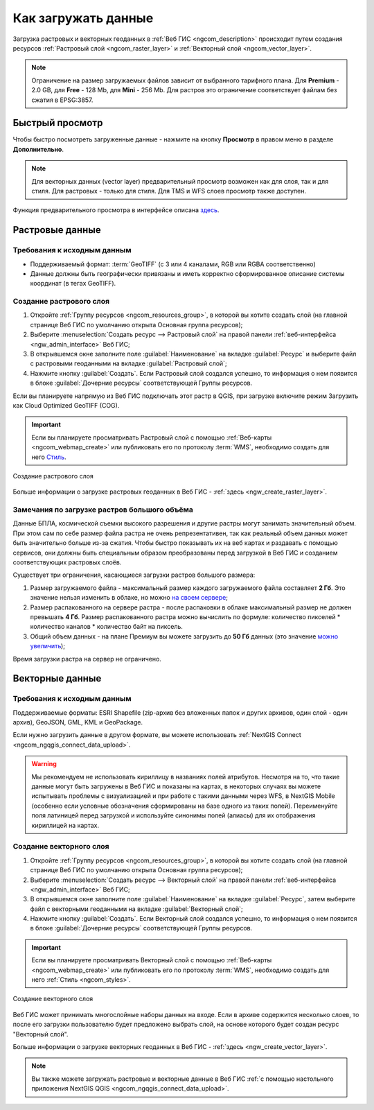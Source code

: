 .. _ngcom_data_upload:

Как загружать данные
================================

Загрузка растровых и векторных геоданных в :ref:`Веб ГИС <ngcom_description>` происходит путем создания ресурсов :ref:`Растровый слой <ngcom_raster_layer>` и :ref:`Векторный слой <ngcom_vector_layer>`.

.. note:: 
	Ограничение на размер загружаемых файлов зависит от выбранного тарифного плана. Для **Premium** - 2.0 GB, для **Free** - 128 Mb, для **Mini** - 256 Mb. Для растров это ограничение соответствует файлам без сжатия в EPSG:3857.


.. _ngcom_data_preview:

Быстрый просмотр
-----------------

Чтобы быстро посмотреть загруженные данные - нажмите на кнопку **Просмотр** в правом меню в разделе **Дополнительно**. 

.. note:: 
	Для векторных данных (vector layer) предварительный просмотр возможен как для слоя, так и для стиля. Для растровых - только для стиля. Для TMS и WFS слоев просмотр также доступен.

Функция предварительного просмотра в интерфейсе описана `здесь <https://docs.nextgis.ru/docs_ngweb/source/layers.html#ngw-data-preview>`_.


.. _ngcom_raster_layer:

Растровые данные
-------------------------------

.. _ngcom_raster_requirements:

Требования к исходным данным
^^^^^^^^^^^^^^^^^^^^^^^^^^^^

* Поддерживаемый формат:  :term:`GeoTIFF` (с 3 или 4 каналами,  RGB или RGBA соответственно)
* Данные должны быть географически привязаны и иметь корректно сформированное описание системы координат (в тегах GeoTIFF).

Создание растрового слоя
^^^^^^^^^^^^^^^^^^^^^^^^

#. Откройте :ref:`Группу ресурсов <ngcom_resources_group>`, в которой вы хотите создать слой (на главной странице Веб ГИС по умолчанию открыта Основная группа ресурсов);
#. Выберите :menuselection:`Создать ресурс --> Растровый слой` на правой панели :ref:`веб-интерфейса <ngw_admin_interface>` Веб ГИС;
#. В открывшемся окне заполните поле :guilabel:`Наименование` на вкладке :guilabel:`Ресурс` и выберите файл с растровыми геоданными на вкладке :guilabel:`Растровый слой`;
#. Нажмите кнопку :guilabel:`Создать`. Если Растровый слой создался успешно, то информация о нем появится в блоке :guilabel:`Дочерние ресурсы` соответствующей Группы ресурсов.

Если вы планируете напрямую из Веб ГИС подключать этот растр в QGIS, при загрузке включите режим Загрузить как Cloud Optimized GeoTIFF (COG).

.. important::
	Если вы планируете просматривать Растровый слой с помощью :ref:`Веб-карты <ngcom_webmap_create>` или публиковать его по протоколу :term:`WMS`, необходимо создать для него `Стиль <https://docs.nextgis.ru/docs_ngcom/source/styles.html#ngcom-raster-style>`_.

.. figure:: _static/raster_layer_ru.gif
   :name: Raster_layer
   :align: center
   :width: 800px
   
   Создание растрового слоя

Больше информации о загрузке растровых геоданных в Веб ГИС - :ref:`здесь <ngw_create_raster_layer>`. 

.. _ngcom_raster_volume:

Замечания по загрузке растров большого объёма
^^^^^^^^^^^^^^^^^^^^^^^^^^^^^^^^^^^^^^^^^^^^^^

Данные БПЛА, космической съемки высокого разрешения и другие растры могут занимать значительный объем. При этом сам по себе размер файла растра не очень репрезентативен, так как реальный объем данных может быть значительно больше из-за сжатия. Чтобы быстро показывать их на веб картах и раздавать с помощью сервисов, они должны быть специальным образом преобразованы перед загрузкой в Веб ГИС и созданием соответствующих растровых слоёв.

Существует три ограничения, касающиеся загрузки растров большого размера:

#. Размер загружаемого файла - максимальный размер каждого загружаемого файла составляет **2 Гб**. Это значение нельзя изменить в облаке, но можно `на своем сервере <https://nextgis.ru/pricing>`_;
#. Размер распакованного на сервере растра - после распаковки в облаке максимальный размер не должен превышать  **4 Гб**. Размер распакованного растра можно вычислить по формуле: количество пикселей * количество каналов * количество байт на пиксель.
#. Общий объем данных - на плане Премиум вы можете загрузить до **50 Гб** данных  (это значение `можно увеличить <https://nextgis.ru/pricing-base/#volume-premium>`_);

Время загрузки растра на сервер не ограничено. 


.. _ngcom_vector_layer:

Векторные данные
----------------

.. _ngcom_vector_requirements:

Требования к исходным данным
^^^^^^^^^^^^^^^^^^^^^^^^^^^^

Поддерживаемые форматы: ESRI Shapefile (zip-архив без вложенных папок и других архивов, один слой - один архив), GeoJSON, GML, KML и GeoPackage.

Если нужно загрузить данные в другом формате, вы можете использовать :ref:`NextGIS Connect <ngcom_ngqgis_connect_data_upload>`.

.. warning:: 
	Мы рекомендуем не использовать кириллицу в названиях полей атрибутов. Несмотря на то, что такие данные могут быть загружены в Веб ГИС и показаны на картах, в некоторых случаях вы можете испытывать проблемы с визуализацией и при работе с такими данными через WFS, в NextGIS Mobile (особенно если условные обозначения сформированы на базе одного из таких полей). Переименуйте поля латиницей перед загрузкой и используйте синонимы полей (алиасы) для их отображения кириллицей на картах.

Создание векторного слоя
^^^^^^^^^^^^^^^^^^^^^^^^

#. Откройте :ref:`Группу ресурсов <ngcom_resources_group>`, в которой вы хотите создать слой (на главной странице Веб ГИС по умолчанию открыта Основная группа ресурсов);
#. Выберите :menuselection:`Создать ресурс --> Векторный слой` на правой панели :ref:`веб-интерфейса <ngw_admin_interface>` Веб ГИС;
#. В открывшемся окне заполните поле :guilabel:`Наименование` на вкладке :guilabel:`Ресурс`, затем выберите файл с векторными геоданными на вкладке :guilabel:`Векторный слой`;
#. Нажмите кнопку :guilabel:`Создать`. Если Векторный слой создался успешно, то информация о нем появится в блоке :guilabel:`Дочерние ресурсы` соответствующей Группы ресурсов.

.. important::
	Если вы планируете просматривать Векторный слой с помощью :ref:`Веб-карты <ngcom_webmap_create>` или публиковать его по протоколу :term:`WMS`, необходимо создать для него :ref:`Стиль <ngcom_styles>`.

.. figure:: _static/vector_layer_ru.gif
   :name: Vector_layer
   :align: center
   :width: 800px
   
   Создание векторного слоя
   
Веб ГИС может принимать многослойные наборы данных на входе. Если в архиве содержится несколько слоев, то после его загрузки пользователю будет предложено выбрать слой, на основе которого будет создан ресурс "Векторный слой".

Больше информации о загрузке векторных геоданных в Веб ГИС - :ref:`здесь <ngw_create_vector_layer>`.

.. note:: 
	Вы также можете загружать растровые и векторные данные в Веб ГИС :ref:`с помощью настольного приложения NextGIS QGIS <ngcom_ngqgis_connect_data_upload>`.
